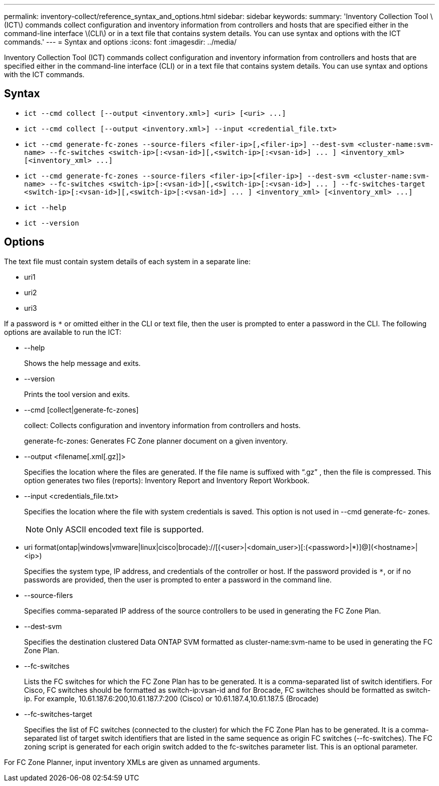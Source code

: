 ---
permalink: inventory-collect/reference_syntax_and_options.html
sidebar: sidebar
keywords: 
summary: 'Inventory Collection Tool \(ICT\) commands collect configuration and inventory information from controllers and hosts that are specified either in the command-line interface \(CLI\) or in a text file that contains system details. You can use syntax and options with the ICT commands.'
---
= Syntax and options
:icons: font
:imagesdir: ../media/

[.lead]
Inventory Collection Tool (ICT) commands collect configuration and inventory information from controllers and hosts that are specified either in the command-line interface (CLI) or in a text file that contains system details. You can use syntax and options with the ICT commands.

== Syntax

* `+ict --cmd collect [--output <inventory.xml>] <uri> [<uri> ...]+`
* `ict --cmd collect [--output <inventory.xml>] --input <credential_file.txt>`
* `+ict --cmd generate-fc-zones --source-filers <filer-ip>[,<filer-ip>] --dest-svm <cluster-name:svm-name> --fc-switches <switch-ip>[:<vsan-id>][,<switch-ip>[:<vsan-id>] ... ] <inventory_xml> [<inventory_xml> ...]+`
* `+ict --cmd generate-fc-zones --source-filers <filer-ip>[<filer-ip>] --dest-svm <cluster-name:svm-name> --fc-switches <switch-ip>[:<vsan-id>][,<switch-ip>[:<vsan-id>] ... ] --fc-switches-target <switch-ip>[:<vsan-id>][,<switch-ip>[:<vsan-id>] ... ] <inventory_xml> [<inventory_xml> ...]+`
* `ict --help`
* `ict --version`

== Options

The text file must contain system details of each system in a separate line:

* uri1
* uri2
* uri3

If a password is `*` or omitted either in the CLI or text file, then the user is prompted to enter a password in the CLI. The following options are available to run the ICT:

* --help
+
Shows the help message and exits.

* --version
+
Prints the tool version and exits.

* --cmd [collect|generate-fc-zones]
+
collect: Collects configuration and inventory information from controllers and hosts.
+
generate-fc-zones: Generates FC Zone planner document on a given inventory.

* --output <filename[.xml[.gz]]>
+
Specifies the location where the files are generated. If the file name is suffixed with "`.gz`" , then the file is compressed. This option generates two files (reports): Inventory Report and Inventory Report Workbook.

* --input <credentials_file.txt>
+
Specifies the location where the file with system credentials is saved. This option is not used in --cmd generate-fc- zones.
+
NOTE: Only ASCII encoded text file is supported.

* uri format(ontap|windows|vmware|linux|cisco|brocade)://[(<user>|<domain_user>)[:(<password>|*)]@](<hostname>|<ip>)
+
Specifies the system type, IP address, and credentials of the controller or host. If the password provided is `*`, or if no passwords are provided, then the user is prompted to enter a password in the command line.

* --source-filers
+
Specifies comma-separated IP address of the source controllers to be used in generating the FC Zone Plan.

* --dest-svm
+
Specifies the destination clustered Data ONTAP SVM formatted as cluster-name:svm-name to be used in generating the FC Zone Plan.

* --fc-switches
+
Lists the FC switches for which the FC Zone Plan has to be generated. It is a comma-separated list of switch identifiers. For Cisco, FC switches should be formatted as switch-ip:vsan-id and for Brocade, FC switches should be formatted as switch-ip. For example, 10.61.187.6:200,10.61.187.7:200 (Cisco) or 10.61.187.4,10.61.187.5 (Brocade)

* --fc-switches-target
+
Specifies the list of FC switches (connected to the cluster) for which the FC Zone Plan has to be generated. It is a comma-separated list of target switch identifiers that are listed in the same sequence as origin FC switches (--fc-switches). The FC zoning script is generated for each origin switch added to the fc-switches parameter list. This is an optional parameter.

For FC Zone Planner, input inventory XMLs are given as unnamed arguments.
